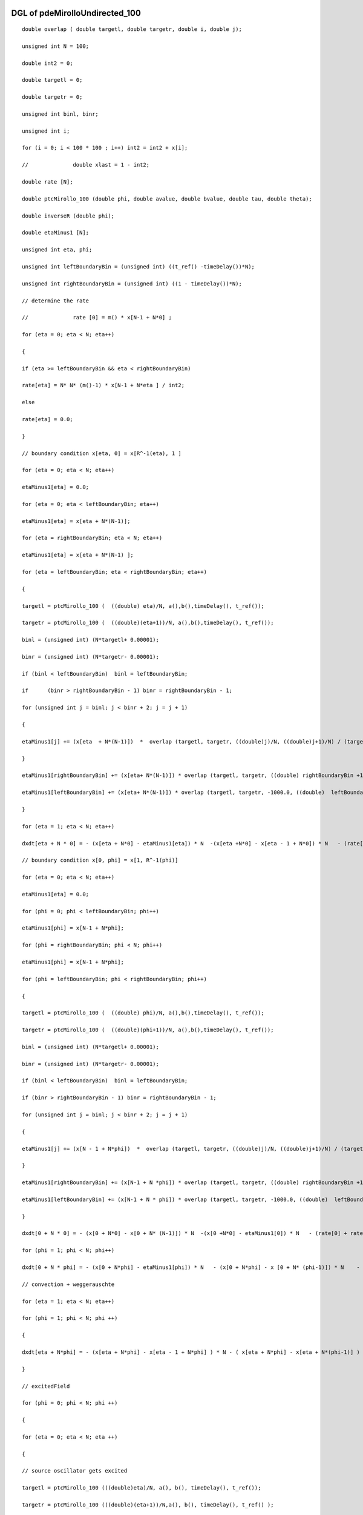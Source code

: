 

DGL of pdeMirolloUndirected_100
------------------------------------------

::


	double overlap ( double targetl, double targetr, double i, double j);

	unsigned int N = 100;

	double int2 = 0;

	double targetl = 0;

	double targetr = 0;

	unsigned int binl, binr;

	unsigned int i;

	for (i = 0; i < 100 * 100 ; i++) int2 = int2 + x[i];

	//		double xlast = 1 - int2;

	double rate [N];

	double ptcMirollo_100 (double phi, double avalue, double bvalue, double tau, double theta);

	double inverseR (double phi);

	double etaMinus1 [N];

	unsigned int eta, phi;

	unsigned int leftBoundaryBin = (unsigned int) ((t_ref() -timeDelay())*N);

	unsigned int rightBoundaryBin = (unsigned int) ((1 - timeDelay())*N);

	// determine the rate

	//		rate [0] = m() * x[N-1 + N*0] ;

	for (eta = 0; eta < N; eta++)

	{

	if (eta >= leftBoundaryBin && eta < rightBoundaryBin)

	rate[eta] = N* N* (m()-1) * x[N-1 + N*eta ] / int2;

	else

	rate[eta] = 0.0;

	}

	// boundary condition x[eta, 0] = x[R^-1(eta), 1 ]

	for (eta = 0; eta < N; eta++)

	etaMinus1[eta] = 0.0;

	for (eta = 0; eta < leftBoundaryBin; eta++)

	etaMinus1[eta] = x[eta + N*(N-1)];

	for (eta = rightBoundaryBin; eta < N; eta++)

	etaMinus1[eta] = x[eta + N*(N-1) ];

	for (eta = leftBoundaryBin; eta < rightBoundaryBin; eta++)

	{

	targetl = ptcMirollo_100 (  ((double) eta)/N, a(),b(),timeDelay(), t_ref());

	targetr = ptcMirollo_100 (  ((double)(eta+1))/N, a(),b(),timeDelay(), t_ref());

	binl = (unsigned int) (N*targetl+ 0.00001);

	binr = (unsigned int) (N*targetr- 0.00001);

	if (binl < leftBoundaryBin)  binl = leftBoundaryBin;

	if	(binr > rightBoundaryBin - 1) binr = rightBoundaryBin - 1;

	for (unsigned int j = binl; j < binr + 2; j = j + 1)

	{

	etaMinus1[j] += (x[eta  + N*(N-1)])  *  overlap (targetl, targetr, ((double)j)/N, ((double)j+1)/N) / (targetr - targetl)  ;

	}

	etaMinus1[rightBoundaryBin] += (x[eta+ N*(N-1)]) * overlap (targetl, targetr, ((double) rightBoundaryBin +1) /N, 1000.0) / ( targetr - targetl);

	etaMinus1[leftBoundaryBin] += (x[eta+ N*(N-1)]) * overlap (targetl, targetr, -1000.0, ((double)  leftBoundaryBin) /N) / ( targetr - targetl);

	}

	for (eta = 1; eta < N; eta++)

	dxdt[eta + N * 0] = - (x[eta + N*0] - etaMinus1[eta]) * N  -(x[eta +N*0] - x[eta - 1 + N*0]) * N   - (rate[eta] + rate[0]) * x[eta + N *0] ;

	// boundary condition x[0, phi] = x[1, R^-1(phi)]

	for (eta = 0; eta < N; eta++)

	etaMinus1[eta] = 0.0;

	for (phi = 0; phi < leftBoundaryBin; phi++)

	etaMinus1[phi] = x[N-1 + N*phi];

	for (phi = rightBoundaryBin; phi < N; phi++)

	etaMinus1[phi] = x[N-1 + N*phi];

	for (phi = leftBoundaryBin; phi < rightBoundaryBin; phi++)

	{

	targetl = ptcMirollo_100 (  ((double) phi)/N, a(),b(),timeDelay(), t_ref());

	targetr = ptcMirollo_100 (  ((double)(phi+1))/N, a(),b(),timeDelay(), t_ref());

	binl = (unsigned int) (N*targetl+ 0.00001);

	binr = (unsigned int) (N*targetr- 0.00001);

	if (binl < leftBoundaryBin)  binl = leftBoundaryBin;

	if (binr > rightBoundaryBin - 1) binr = rightBoundaryBin - 1;

	for (unsigned int j = binl; j < binr + 2; j = j + 1)

	{

	etaMinus1[j] += (x[N - 1 + N*phi])  *  overlap (targetl, targetr, ((double)j)/N, ((double)j+1)/N) / (targetr - targetl)  ;

	}

	etaMinus1[rightBoundaryBin] += (x[N-1 + N *phi]) * overlap (targetl, targetr, ((double) rightBoundaryBin +1) /N, 1000.0) / ( targetr - targetl);

	etaMinus1[leftBoundaryBin] += (x[N-1 + N * phi]) * overlap (targetl, targetr, -1000.0, ((double)  leftBoundaryBin) /N) / ( targetr - targetl);

	}

	dxdt[0 + N * 0] = - (x[0 + N*0] - x[0 + N* (N-1)]) * N  -(x[0 +N*0] - etaMinus1[0]) * N   - (rate[0] + rate[0]) * x[0+ N *0];

	for (phi = 1; phi < N; phi++)

	dxdt[0 + N * phi] = - (x[0 + N*phi] - etaMinus1[phi]) * N   - (x[0 + N*phi] - x [0 + N* (phi-1)]) * N    - (rate[phi] + rate[0]) * x[0 + N *phi];

	// convection + weggerauschte

	for (eta = 1; eta < N; eta++)

	for (phi = 1; phi < N; phi ++)

	{

	dxdt[eta + N*phi] = - (x[eta + N*phi] - x[eta - 1 + N*phi] ) * N - ( x[eta + N*phi] - x[eta + N*(phi-1)] ) * N    - (rate[eta]+ rate[phi])  * x[eta + N*phi]    ;

	}

	// excitedField

	for (phi = 0; phi < N; phi ++)

	{

	for (eta = 0; eta < N; eta ++)

	{

	// source oscillator gets excited

	targetl = ptcMirollo_100 (((double)eta)/N, a(), b(), timeDelay(), t_ref());

	targetr = ptcMirollo_100 (((double)(eta+1))/N,a(), b(), timeDelay(), t_ref() );

	binl = (unsigned int) (N*targetl+ 0.000001);

	binr = (unsigned int) (N*targetr- 0.000001);

	if (binl < leftBoundaryBin)  binl = leftBoundaryBin;

	if (binr > rightBoundaryBin- 1) binr = rightBoundaryBin - 1;

	for (unsigned int j = binl ; j < binr + 2; j = j + 1)

	{

	dxdt[ j + N*phi]+= rate[eta] * x[eta+ N*phi] * overlap ( targetl, targetr, ((double )j) / N, ((double)j+1)/N) /( targetr - targetl);

	}

	dxdt[ rightBoundaryBin + N* phi] += rate[eta] * x[eta+N*phi] * overlap (targetl, targetr,  ((double)rightBoundaryBin + 1) / N  , 1000.0)/ ( targetr - targetl);

	dxdt[ leftBoundaryBin + N* phi] +=  rate[eta] * x[eta+N*phi] * overlap (targetl, targetr, -1000.0, ((double)leftBoundaryBin) / N )/ ( targetr - targetl);

	//dxdt[ leftBoundaryBin + N* phi] +=  rate[eta] * x[eta+N*phi] * overlap (targetl, targetr, -1000.0, ((double)leftBoundaryBin) / N )/ ( targetr - targetl);

	//for (unsigned int j = leftBoundaryBin  ; j < rightBoundaryBin + 1; j = j + 1)

	//{

	//	dxdt[ j + N*phi]+= rate[eta] * x[eta+ N*phi] * overlap ( targetl, targetr, ((double )j) / N, ((double)j+1)/N) /( targetr - targetl);

	//}

	//dxdt[ rightBoundaryBin + N* phi] += rate[eta] * x[eta+N*phi] * overlap (targetl, targetr,  ((double)rightBoundaryBin + 1) / N  , 1000.0)/ ( targetr - targetl);

	// target oscillator gets excited

	targetl = ptcMirollo_100 (  ((double) phi)/N, a(), b(), timeDelay(), t_ref());

	targetr = ptcMirollo_100 (  ((double)(phi+1))/N, a(),b(),timeDelay(), t_ref());

	binl = (unsigned int) (N*targetl+ 0.000001);

	binr = (unsigned int) (N*targetr- 0.000001);

	if (binl < leftBoundaryBin)  binl = leftBoundaryBin;

	if (binr > rightBoundaryBin - 1) binr = rightBoundaryBin - 1;

	for (unsigned int j = binl; j < binr + 2; j = j + 1)

	{

	dxdt[ eta + N*j] +=  rate[phi] *x[eta+ N*phi] * overlap ( targetl, targetr, ((double )j) / N, ((double)j+1)/N) /( targetr - targetl);

	}

	dxdt[eta +   rightBoundaryBin *N] += rate[phi] *x[eta+N*phi] * overlap (targetl, targetr, ((double)rightBoundaryBin + 1) / N, 1000.0)/ ( targetr - targetl);

	dxdt[eta +   leftBoundaryBin * N] += rate[phi] *x[eta+N*phi] * overlap (targetl, targetr, -1000.0, ((double)leftBoundaryBin)  / N )/ ( targetr - targetl);

	}

	}

Parameter of pdeMirolloUndirected_100
-----------------------------------------



- pdeMirolloUndirected_100_m 		 =  10.0000000000000000; 
- pdeMirolloUndirected_100_a 		 =  0.0200000000000000; 
- pdeMirolloUndirected_100_b 		 =  0.0200000000000000; 
- pdeMirolloUndirected_100_timeDelay 		 =  0.0100000000000000; 
- pdeMirolloUndirected_100_t_ref 		 =  0.0500000000000000; 

